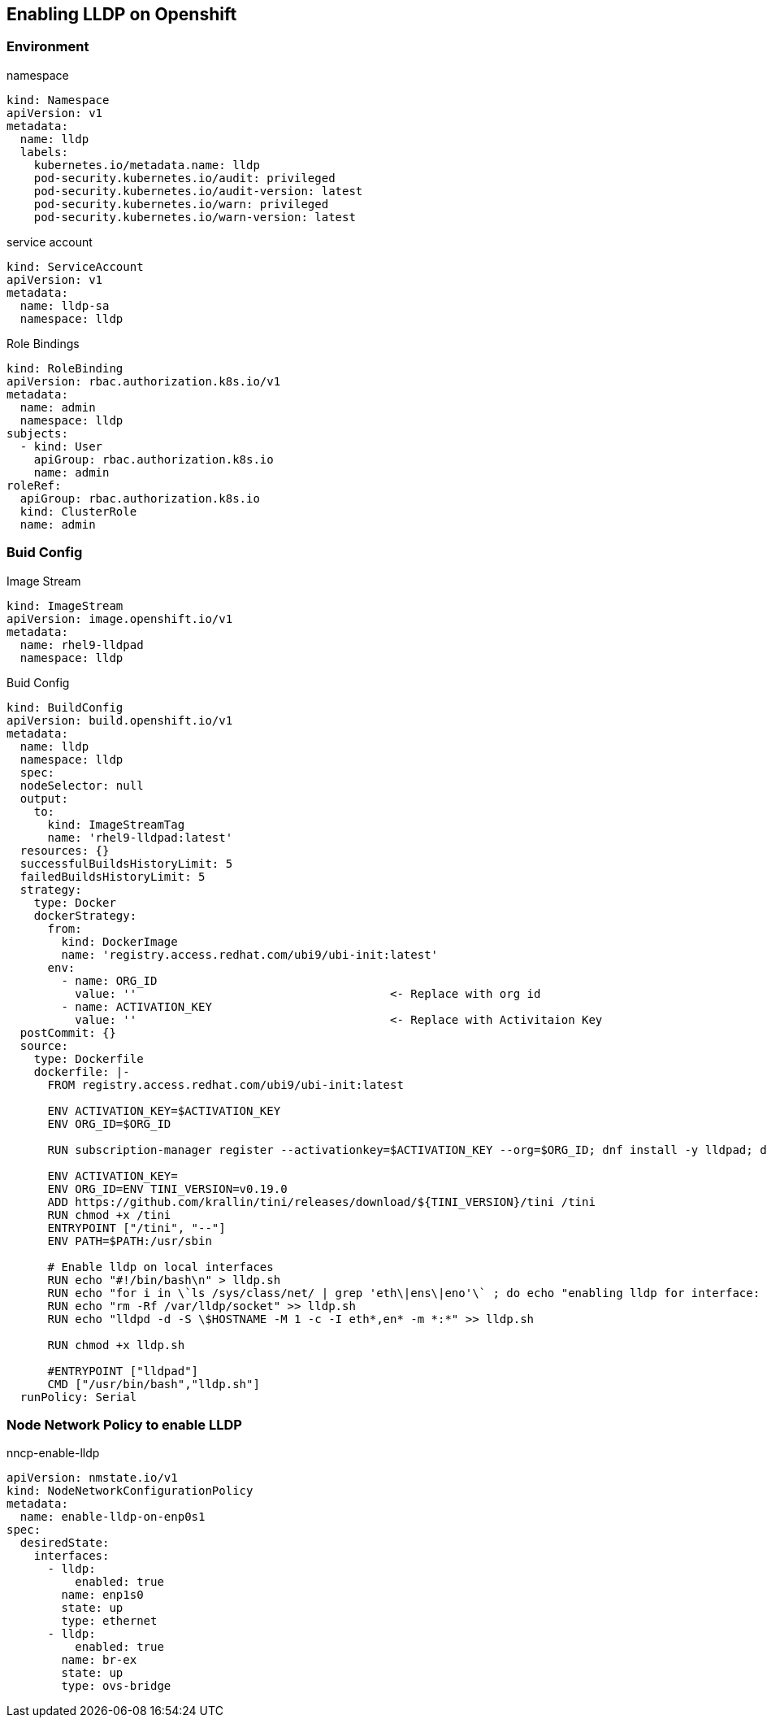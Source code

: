 == Enabling LLDP on Openshift

=== Environment

.namespace
----
kind: Namespace
apiVersion: v1
metadata:
  name: lldp
  labels:
    kubernetes.io/metadata.name: lldp
    pod-security.kubernetes.io/audit: privileged
    pod-security.kubernetes.io/audit-version: latest
    pod-security.kubernetes.io/warn: privileged
    pod-security.kubernetes.io/warn-version: latest
----

.service account
----
kind: ServiceAccount
apiVersion: v1
metadata:
  name: lldp-sa
  namespace: lldp
----

.Role Bindings
----
kind: RoleBinding
apiVersion: rbac.authorization.k8s.io/v1
metadata:
  name: admin
  namespace: lldp
subjects:
  - kind: User
    apiGroup: rbac.authorization.k8s.io
    name: admin
roleRef:
  apiGroup: rbac.authorization.k8s.io
  kind: ClusterRole
  name: admin
----

=== Buid Config

.Image Stream
----
kind: ImageStream
apiVersion: image.openshift.io/v1
metadata:
  name: rhel9-lldpad
  namespace: lldp
----

.Buid Config
----
kind: BuildConfig
apiVersion: build.openshift.io/v1
metadata:
  name: lldp
  namespace: lldp
  spec:
  nodeSelector: null
  output:
    to:
      kind: ImageStreamTag
      name: 'rhel9-lldpad:latest'
  resources: {}
  successfulBuildsHistoryLimit: 5
  failedBuildsHistoryLimit: 5
  strategy:
    type: Docker
    dockerStrategy:
      from:
        kind: DockerImage
        name: 'registry.access.redhat.com/ubi9/ubi-init:latest'
      env:
        - name: ORG_ID
          value: ''                                     <- Replace with org id
        - name: ACTIVATION_KEY
          value: ''                                     <- Replace with Activitaion Key
  postCommit: {}
  source:
    type: Dockerfile
    dockerfile: |-
      FROM registry.access.redhat.com/ubi9/ubi-init:latest

      ENV ACTIVATION_KEY=$ACTIVATION_KEY
      ENV ORG_ID=$ORG_ID

      RUN subscription-manager register --activationkey=$ACTIVATION_KEY --org=$ORG_ID; dnf install -y lldpad; dnf install -y lldpd; subscription-manager clean

      ENV ACTIVATION_KEY=
      ENV ORG_ID=ENV TINI_VERSION=v0.19.0
      ADD https://github.com/krallin/tini/releases/download/${TINI_VERSION}/tini /tini
      RUN chmod +x /tini
      ENTRYPOINT ["/tini", "--"]
      ENV PATH=$PATH:/usr/sbin

      # Enable lldp on local interfaces
      RUN echo "#!/bin/bash\n" > lldp.sh
      RUN echo "for i in \`ls /sys/class/net/ | grep 'eth\|ens\|eno'\` ; do echo "enabling lldp for interface: \$i" ; lldptool set-lldp -i \$i adminStatus=rxtx ; lldptool -T -i \$i -V sysName enableTx=yes; lldptool -T -i \$i -V portDesc enableTx=yes ; lldptool -T -i $i -V sysDesc enableTx=yes; lldptool -T -i \$i -V sysCap enableTx=yes; lldptool -T -i \$i -V mngAddr enableTx=yes; done" >> lldp.sh
      RUN echo "rm -Rf /var/lldp/socket" >> lldp.sh
      RUN echo "lldpd -d -S \$HOSTNAME -M 1 -c -I eth*,en* -m *:*" >> lldp.sh

      RUN chmod +x lldp.sh

      #ENTRYPOINT ["lldpad"]
      CMD ["/usr/bin/bash","lldp.sh"]
  runPolicy: Serial
----

=== Node Network Policy to enable LLDP

.nncp-enable-lldp
----
apiVersion: nmstate.io/v1
kind: NodeNetworkConfigurationPolicy
metadata:
  name: enable-lldp-on-enp0s1
spec:
  desiredState:
    interfaces:
      - lldp:
          enabled: true
        name: enp1s0
        state: up
        type: ethernet
      - lldp:
          enabled: true
        name: br-ex
        state: up
        type: ovs-bridge
----
